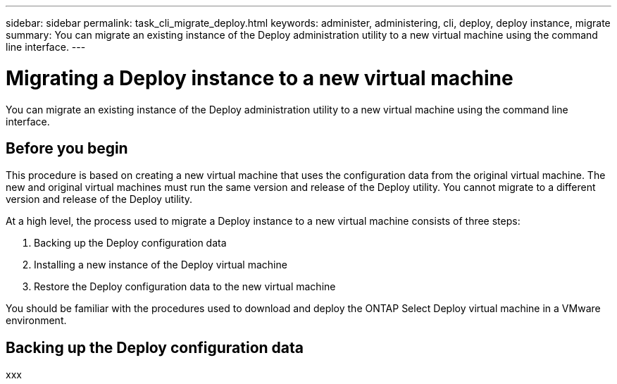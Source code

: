 ---
sidebar: sidebar
permalink: task_cli_migrate_deploy.html
keywords: administer, administering, cli, deploy, deploy instance, migrate
summary: You can migrate an existing instance of the Deploy administration utility to a new virtual machine using the command line interface.
---

= Migrating a Deploy instance to a new virtual machine
:hardbreaks:
:nofooter:
:icons: font
:linkattrs:
:imagesdir: ./media/

[.lead]
You can migrate an existing instance of the Deploy administration utility to a new virtual machine using the command line interface.

== Before you begin

This procedure is based on creating a new virtual machine that uses the configuration data from the original virtual machine. The new and original virtual machines must run the same version and release of the Deploy utility. You cannot migrate to a different version and release of the Deploy utility.

At a high level, the process used to migrate a Deploy instance to a new virtual machine consists of three steps:

. Backing up the Deploy configuration data
. Installing a new instance of the Deploy virtual machine
. Restore the Deploy configuration data to the new virtual machine

You should be familiar with the procedures used to download and deploy the ONTAP Select Deploy virtual machine in a VMware environment.

== Backing up the Deploy configuration data

xxx
